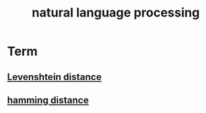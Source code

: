 #+TITLE:natural language processing 
#+HTML_HEAD: <link rel="stylesheet" href="http://markwh1te.github.io/org.css" type="text/css" >

* Term
** [[https://en.wikipedia.org/wiki/Levenshtein_distance][Levenshtein distance]]
** [[https://en.wikipedia.org/wiki/Hamming_distance][hamming distance]]
